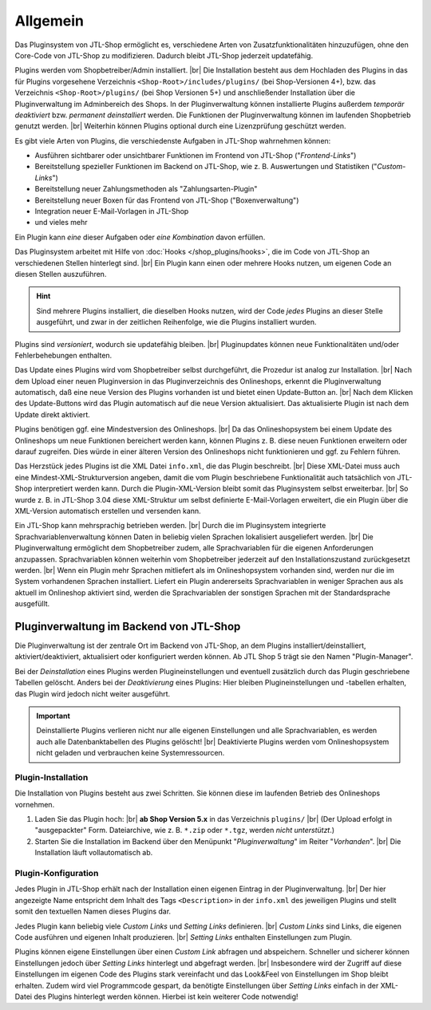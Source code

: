 Allgemein
=========

.. |br| raw:: html

    <br />

Das Pluginsystem von JTL-Shop ermöglicht es, verschiedene Arten von Zusatzfunktionalitäten hinzuzufügen,
ohne den Core-Code von JTL-Shop zu modifizieren. Dadurch bleibt JTL-Shop jederzeit updatefähig.

Plugins werden vom Shopbetreiber/Admin installiert. |br|
Die Installation besteht aus dem Hochladen des Plugins in das für Plugins vorgesehene Verzeichnis
``<Shop-Root>/includes/plugins/`` (bei Shop-Versionen 4+), bzw. das Verzeichnis ``<Shop-Root>/plugins/``
(bei Shop Versionen 5+) und anschließender Installation über die Pluginverwaltung im Adminbereich des Shops.
In der Pluginverwaltung können installierte Plugins außerdem *temporär deaktiviert* bzw. *permanent deinstalliert*
werden. Die Funktionen der Pluginverwaltung können im laufenden Shopbetrieb genutzt werden. |br|
Weiterhin können Plugins optional durch eine Lizenzprüfung geschützt werden.

Es gibt viele Arten von Plugins, die verschiedenste Aufgaben in JTL-Shop wahrnehmen können:

* Ausführen sichtbarer oder unsichtbarer Funktionen im Frontend von JTL-Shop ("*Frontend-Links*")
* Bereitstellung spezieller Funktionen im Backend on JTL-Shop, wie z. B. Auswertungen und
  Statistiken ("*Custom-Links*")
* Bereitstellung neuer Zahlungsmethoden als "Zahlungsarten-Plugin"
* Bereitstellung neuer Boxen für das Frontend von JTL-Shop ("Boxenverwaltung")
* Integration neuer E-Mail-Vorlagen in JTL-Shop
* und vieles mehr

Ein Plugin kann *eine* dieser Aufgaben oder *eine Kombination* davon erfüllen.

Das Pluginsystem arbeitet mit Hilfe von :doc:`Hooks </shop_plugins/hooks>`, die im Code von JTL-Shop an verschiedenen
Stellen hinterlegt sind. |br|
Ein Plugin kann einen oder mehrere Hooks nutzen, um eigenen Code an diesen Stellen auszuführen.

.. hint::

    Sind mehrere Plugins installiert, die dieselben Hooks nutzen, wird der Code *jedes* Plugins an dieser Stelle
    ausgeführt, und zwar in der zeitlichen Reihenfolge, wie die Plugins installiert wurden.

Plugins sind *versioniert*, wodurch sie updatefähig bleiben. |br|
Pluginupdates können neue Funktionalitäten und/oder Fehlerbehebungen enthalten.

Das Update eines Plugins wird vom Shopbetreiber selbst durchgeführt, die Prozedur ist analog zur Installation. |br|
Nach dem Upload einer neuen Pluginversion in das Pluginverzeichnis des Onlineshops, erkennt die Pluginverwaltung
automatisch, daß eine neue Version des Plugins vorhanden ist und bietet einen Update-Button an. |br|
Nach dem Klicken des Update-Buttons wird das Plugin automatisch  auf die neue Version aktualisiert. Das aktualisierte
Plugin ist nach dem Update direkt aktiviert.

Plugins benötigen ggf. eine Mindestversion des Onlineshops. |br|
Da das Onlineshopsystem bei einem Update des Onlineshops um neue Funktionen bereichert werden kann, können Plugins
z. B. diese neuen Funktionen erweitern oder darauf zugreifen. Dies würde in einer älteren Version des Onlineshops
nicht funktionieren und ggf. zu Fehlern führen.

Das Herzstück jedes Plugins ist die XML Datei ``info.xml``, die das Plugin beschreibt. |br|
Diese XML-Datei muss auch eine Mindest-XML-Strukturversion angeben, damit die vom Plugin beschriebene Funktionalität
auch tatsächlich von JTL-Shop interpretiert werden kann. Durch die Plugin-XML-Version bleibt somit das Pluginsystem
selbst erweiterbar. |br|
So wurde z. B. in JTL-Shop 3.04 diese XML-Struktur um selbst definierte E-Mail-Vorlagen erweitert, die ein Plugin über
die XML-Version automatisch erstellen und versenden kann.

Ein JTL-Shop kann mehrsprachig betrieben werden. |br|
Durch die im Pluginsystem integrierte Sprachvariablenverwaltung können Daten in beliebig vielen Sprachen
lokalisiert ausgeliefert werden. |br|
Die Pluginverwaltung ermöglicht dem Shopbetreiber zudem, alle Sprachvariablen für die eigenen Anforderungen anzupassen.
Sprachvariablen können weiterhin vom Shopbetreiber jederzeit auf den Installationszustand zurückgesetzt werden. |br|
Wenn ein Plugin mehr Sprachen mitliefert als im Onlineshopsystem vorhanden sind, werden nur die im System vorhandenen
Sprachen installiert. Liefert ein Plugin andererseits Sprachvariablen in weniger Sprachen aus als aktuell im Onlineshop
aktiviert sind, werden die Sprachvariablen der sonstigen Sprachen mit der Standardsprache ausgefüllt.

Pluginverwaltung im Backend von JTL-Shop
----------------------------------------

Die Pluginverwaltung ist der zentrale Ort im Backend von JTL-Shop, an dem Plugins installiert/deinstalliert,
aktiviert/deaktiviert, aktualisiert oder konfiguriert werden können.
Ab JTL Shop 5 trägt sie den Namen "Plugin-Manager".

Bei der *Deinstallation* eines Plugins werden Plugineinstellungen und eventuell zusätzlich durch das Plugin
geschriebene Tabellen gelöscht. Anders bei der *Deaktivierung* eines Plugins: Hier bleiben Plugineinstellungen
und -tabellen erhalten, das Plugin wird jedoch nicht weiter ausgeführt.

.. important::

    Deinstallierte Plugins verlieren nicht nur alle eigenen Einstellungen und alle Sprachvariablen, es werden auch
    alle Datenbanktabellen des Plugins gelöscht! |br|
    Deaktivierte Plugins werden vom Onlineshopsystem nicht geladen und verbrauchen keine Systemressourcen.

Plugin-Installation
"""""""""""""""""""

Die Installation von Plugins besteht aus zwei Schritten. Sie können diese im laufenden Betrieb des Onlineshops
vornehmen.

1. Laden Sie das Plugin hoch: |br|
   **ab Shop Version 5.x** in das Verzeichnis ``plugins/`` |br|
   (Der Upload erfolgt in "ausgepackter" Form. Dateiarchive, wie z. B. ``*.zip`` oder ``*.tgz``,
   werden *nicht unterstützt*.)
2. Starten Sie die Installation im Backend über den Menüpunkt "*Pluginverwaltung*" im Reiter "*Vorhanden*". |br|
   Die Installation läuft vollautomatisch ab.

Plugin-Konfiguration
""""""""""""""""""""

Jedes Plugin in JTL-Shop erhält nach der Installation einen eigenen Eintrag in der Pluginverwaltung. |br|
Der hier angezeigte Name entspricht dem Inhalt des Tags ``<Description>`` in der ``info.xml`` des jeweiligen Plugins
und stellt somit den textuellen Namen dieses Plugins dar.

Jedes Plugin kann beliebig viele *Custom Links* und *Setting Links* definieren. |br|
*Custom Links* sind Links, die eigenen Code ausführen und eigenen Inhalt produzieren.  |br|
*Setting Links* enthalten Einstellungen zum Plugin.

Plugins können eigene Einstellungen über einen *Custom Link* abfragen und abspeichern.
Schneller und sicherer können Einstellungen jedoch über *Setting Links* hinterlegt und
abgefragt werden. |br|
Insbesondere wird der Zugriff auf diese Einstellungen im eigenen Code des Plugins stark vereinfacht und das Look&Feel
von Einstellungen im Shop bleibt erhalten. Zudem wird viel Programmcode gespart, da benötigte Einstellungen
über *Setting Links* einfach in der XML-Datei des Plugins hinterlegt werden können.
Hierbei ist kein weiterer Code notwendig!
